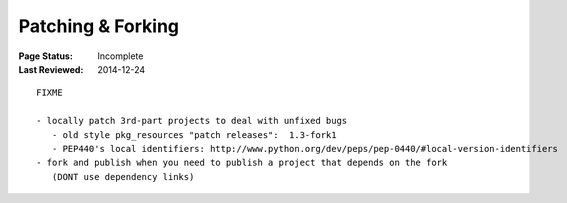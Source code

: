 .. _`Patching & Forking`:

==================
Patching & Forking
==================

:Page Status: Incomplete
:Last Reviewed: 2014-12-24

.. contents:: Contents
   :local:


::

  FIXME

  - locally patch 3rd-part projects to deal with unfixed bugs
     - old style pkg_resources "patch releases":  1.3-fork1
     - PEP440's local identifiers: http://www.python.org/dev/peps/pep-0440/#local-version-identifiers
  - fork and publish when you need to publish a project that depends on the fork
     (DONT use dependency links)
